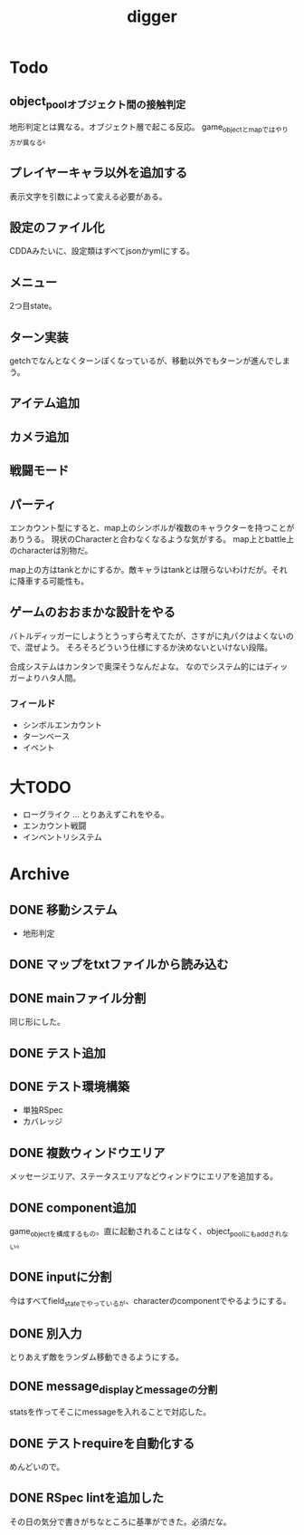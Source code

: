 #+title: digger
* Todo
** object_poolオブジェクト間の接触判定
地形判定とは異なる。オブジェクト層で起こる反応。
game_objectとmapではやり方が異なる。
** プレイヤーキャラ以外を追加する
表示文字を引数によって変える必要がある。
** 設定のファイル化
CDDAみたいに、設定類はすべてjsonかymlにする。
** メニュー
2つ目state。
** ターン実装
getchでなんとなくターンぽくなっているが、移動以外でもターンが進んでしまう。
** アイテム追加
** カメラ追加
** 戦闘モード
** パーティ
エンカウント型にすると、map上のシンボルが複数のキャラクターを持つことがありうる。
現状のCharacterと合わなくなるような気がする。
map上とbattle上のcharacterは別物だ。

map上の方はtankとかにするか。敵キャラはtankとは限らないわけだが。それに降車する可能性も。
** ゲームのおおまかな設計をやる
バトルディッガーにしようとうっすら考えてたが、さすがに丸パクはよくないので、混ぜよう。
そろそろどういう仕様にするか決めないといけない段階。

合成システムはカンタンで奥深そうなんだよな。
なのでシステム的にはディッガーよりハタ人間。
*** フィールド
- シンボルエンカウント
- ターンベース
- イベント
* 大TODO
- ローグライク … とりあえずこれをやる。
- エンカウント戦闘
- インベントリシステム
* Archive
** DONE 移動システム
CLOSED: [2021-06-26 土 21:31]
- 地形判定
** DONE マップをtxtファイルから読み込む
CLOSED: [2021-06-26 土 10:19]
** DONE mainファイル分割
CLOSED: [2021-06-24 木 23:45]
同じ形にした。
** DONE テスト追加
CLOSED: [2021-06-24 木 23:46]
** DONE テスト環境構築
CLOSED: [2021-06-24 木 23:46]
- 単独RSpec
- カバレッジ
** DONE 複数ウィンドウエリア
CLOSED: [2021-06-28 月 10:23]
メッセージエリア、ステータスエリアなどウィンドウにエリアを追加する。
** DONE component追加
CLOSED: [2021-06-29 火 10:05]
game_objectを構成するもの。直に起動されることはなく、object_poolにもaddされない。
** DONE inputに分割
CLOSED: [2021-07-03 土 12:45]
今はすべてfield_stateでやっているが、characterのcomponentでやるようにする。
** DONE 別入力
CLOSED: [2021-07-03 土 12:45]
とりあえず敵をランダム移動できるようにする。
** DONE message_displayとmessageの分割
CLOSED: [2021-07-03 土 00:09]
statsを作ってそこにmessageを入れることで対応した。
** DONE テストrequireを自動化する
CLOSED: [2021-07-03 土 12:46]
めんどいので。
** DONE RSpec lintを追加した
CLOSED: [2021-07-04 日 00:10]
その日の気分で書きがちなところに基準ができた。必須だな。
